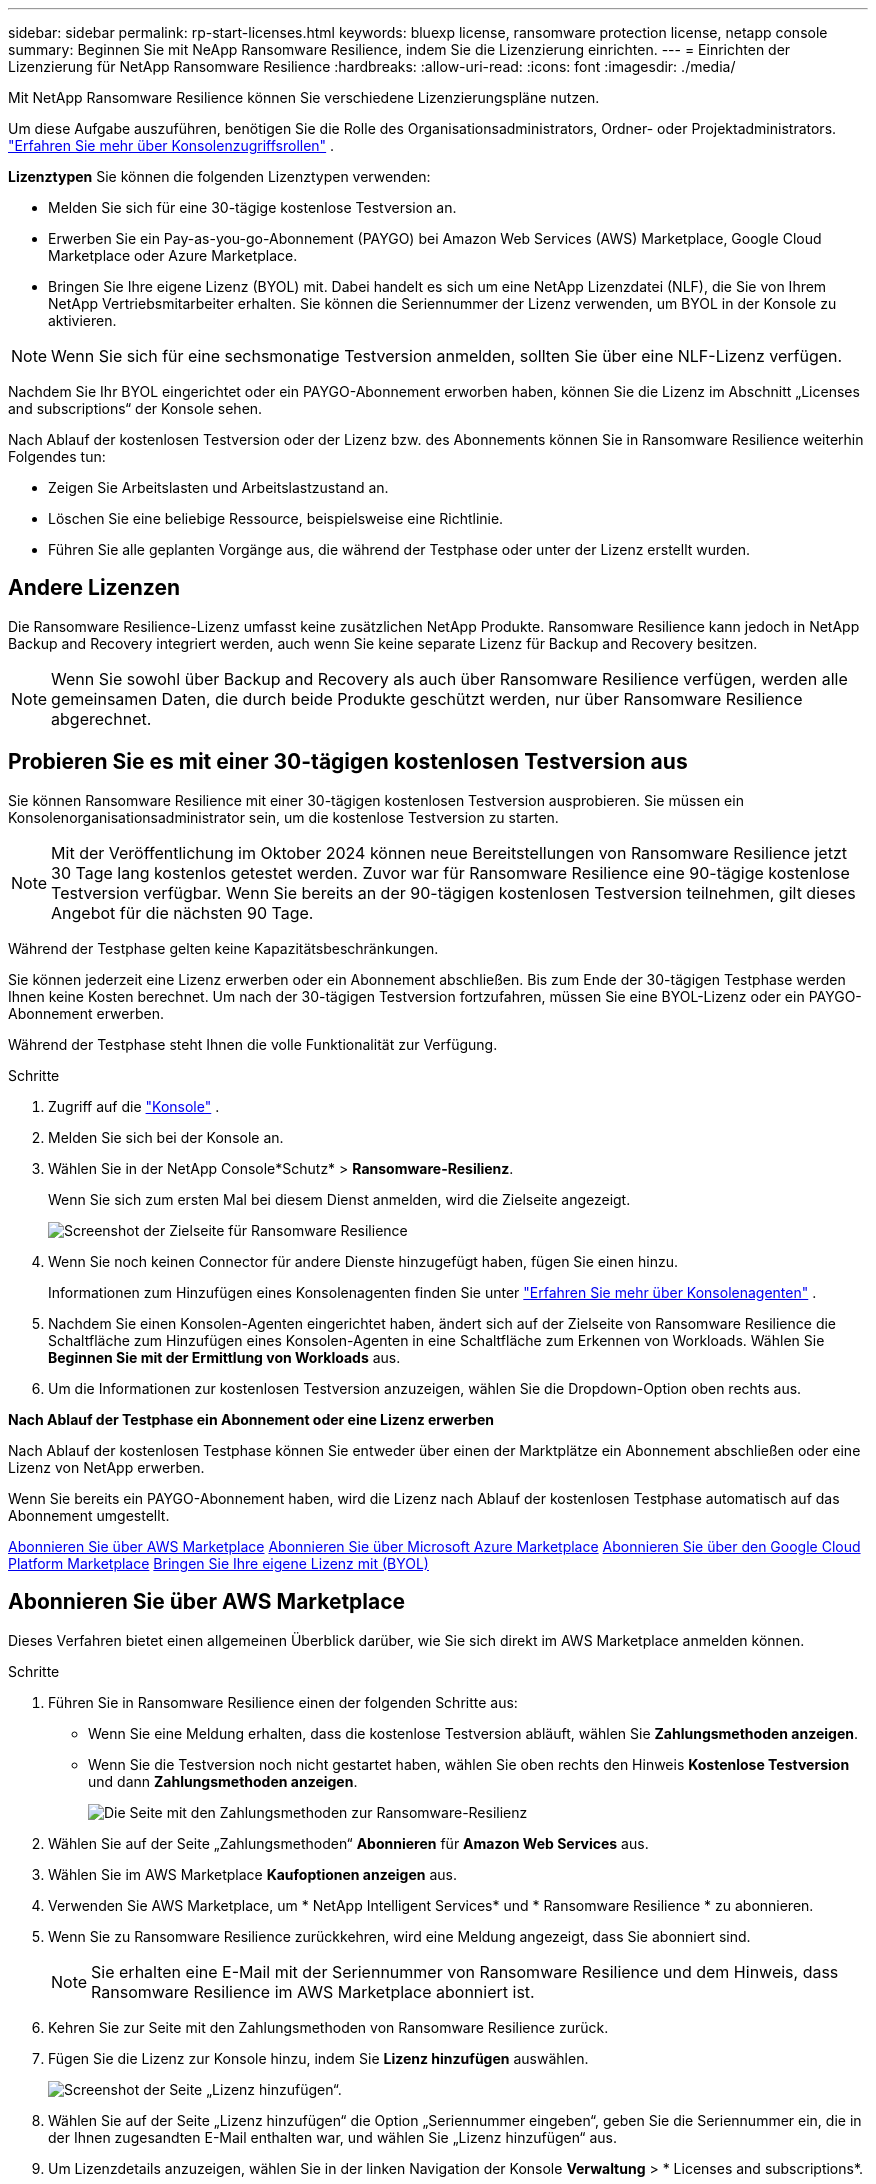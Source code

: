---
sidebar: sidebar 
permalink: rp-start-licenses.html 
keywords: bluexp license, ransomware protection license, netapp console 
summary: Beginnen Sie mit NeApp Ransomware Resilience, indem Sie die Lizenzierung einrichten. 
---
= Einrichten der Lizenzierung für NetApp Ransomware Resilience
:hardbreaks:
:allow-uri-read: 
:icons: font
:imagesdir: ./media/


[role="lead"]
Mit NetApp Ransomware Resilience können Sie verschiedene Lizenzierungspläne nutzen.

Um diese Aufgabe auszuführen, benötigen Sie die Rolle des Organisationsadministrators, Ordner- oder Projektadministrators. https://docs.netapp.com/us-en/console-setup-admin/reference-iam-predefined-roles.html["Erfahren Sie mehr über Konsolenzugriffsrollen"^] .

*Lizenztypen* Sie können die folgenden Lizenztypen verwenden:

* Melden Sie sich für eine 30-tägige kostenlose Testversion an.
* Erwerben Sie ein Pay-as-you-go-Abonnement (PAYGO) bei Amazon Web Services (AWS) Marketplace, Google Cloud Marketplace oder Azure Marketplace.
* Bringen Sie Ihre eigene Lizenz (BYOL) mit. Dabei handelt es sich um eine NetApp Lizenzdatei (NLF), die Sie von Ihrem NetApp Vertriebsmitarbeiter erhalten. Sie können die Seriennummer der Lizenz verwenden, um BYOL in der Konsole zu aktivieren.



NOTE: Wenn Sie sich für eine sechsmonatige Testversion anmelden, sollten Sie über eine NLF-Lizenz verfügen.

Nachdem Sie Ihr BYOL eingerichtet oder ein PAYGO-Abonnement erworben haben, können Sie die Lizenz im Abschnitt „Licenses and subscriptions“ der Konsole sehen.

Nach Ablauf der kostenlosen Testversion oder der Lizenz bzw. des Abonnements können Sie in Ransomware Resilience weiterhin Folgendes tun:

* Zeigen Sie Arbeitslasten und Arbeitslastzustand an.
* Löschen Sie eine beliebige Ressource, beispielsweise eine Richtlinie.
* Führen Sie alle geplanten Vorgänge aus, die während der Testphase oder unter der Lizenz erstellt wurden.




== Andere Lizenzen

Die Ransomware Resilience-Lizenz umfasst keine zusätzlichen NetApp Produkte. Ransomware Resilience kann jedoch in NetApp Backup and Recovery integriert werden, auch wenn Sie keine separate Lizenz für Backup and Recovery besitzen.


NOTE: Wenn Sie sowohl über Backup and Recovery als auch über Ransomware Resilience verfügen, werden alle gemeinsamen Daten, die durch beide Produkte geschützt werden, nur über Ransomware Resilience abgerechnet.



== Probieren Sie es mit einer 30-tägigen kostenlosen Testversion aus

Sie können Ransomware Resilience mit einer 30-tägigen kostenlosen Testversion ausprobieren.  Sie müssen ein Konsolenorganisationsadministrator sein, um die kostenlose Testversion zu starten.


NOTE: Mit der Veröffentlichung im Oktober 2024 können neue Bereitstellungen von Ransomware Resilience jetzt 30 Tage lang kostenlos getestet werden.  Zuvor war für Ransomware Resilience eine 90-tägige kostenlose Testversion verfügbar.  Wenn Sie bereits an der 90-tägigen kostenlosen Testversion teilnehmen, gilt dieses Angebot für die nächsten 90 Tage.

Während der Testphase gelten keine Kapazitätsbeschränkungen.

Sie können jederzeit eine Lizenz erwerben oder ein Abonnement abschließen. Bis zum Ende der 30-tägigen Testphase werden Ihnen keine Kosten berechnet.  Um nach der 30-tägigen Testversion fortzufahren, müssen Sie eine BYOL-Lizenz oder ein PAYGO-Abonnement erwerben.

Während der Testphase steht Ihnen die volle Funktionalität zur Verfügung.

.Schritte
. Zugriff auf die https://console.netapp.com/["Konsole"^] .
. Melden Sie sich bei der Konsole an.
. Wählen Sie in der NetApp Console*Schutz* > *Ransomware-Resilienz*.
+
Wenn Sie sich zum ersten Mal bei diesem Dienst anmelden, wird die Zielseite angezeigt.

+
image:screen-landing.png["Screenshot der Zielseite für Ransomware Resilience"]

. Wenn Sie noch keinen Connector für andere Dienste hinzugefügt haben, fügen Sie einen hinzu.
+
Informationen zum Hinzufügen eines Konsolenagenten finden Sie unter https://docs.netapp.com/us-en/console-setup-admin/concept-connectors.html["Erfahren Sie mehr über Konsolenagenten"^] .

. Nachdem Sie einen Konsolen-Agenten eingerichtet haben, ändert sich auf der Zielseite von Ransomware Resilience die Schaltfläche zum Hinzufügen eines Konsolen-Agenten in eine Schaltfläche zum Erkennen von Workloads.  Wählen Sie *Beginnen Sie mit der Ermittlung von Workloads* aus.
. Um die Informationen zur kostenlosen Testversion anzuzeigen, wählen Sie die Dropdown-Option oben rechts aus.


*Nach Ablauf der Testphase ein Abonnement oder eine Lizenz erwerben*

Nach Ablauf der kostenlosen Testphase können Sie entweder über einen der Marktplätze ein Abonnement abschließen oder eine Lizenz von NetApp erwerben.

Wenn Sie bereits ein PAYGO-Abonnement haben, wird die Lizenz nach Ablauf der kostenlosen Testphase automatisch auf das Abonnement umgestellt.

<<Abonnieren Sie über AWS Marketplace>> <<Abonnieren Sie über Microsoft Azure Marketplace>> <<Abonnieren Sie über den Google Cloud Platform Marketplace>> <<Bringen Sie Ihre eigene Lizenz mit (BYOL)>>



== Abonnieren Sie über AWS Marketplace

Dieses Verfahren bietet einen allgemeinen Überblick darüber, wie Sie sich direkt im AWS Marketplace anmelden können.

.Schritte
. Führen Sie in Ransomware Resilience einen der folgenden Schritte aus:
+
** Wenn Sie eine Meldung erhalten, dass die kostenlose Testversion abläuft, wählen Sie *Zahlungsmethoden anzeigen*.
** Wenn Sie die Testversion noch nicht gestartet haben, wählen Sie oben rechts den Hinweis *Kostenlose Testversion* und dann *Zahlungsmethoden anzeigen*.
+
image:screen-license-payment-methods3.png["Die Seite mit den Zahlungsmethoden zur Ransomware-Resilienz"]



. Wählen Sie auf der Seite „Zahlungsmethoden“ *Abonnieren* für *Amazon Web Services* aus.
. Wählen Sie im AWS Marketplace *Kaufoptionen anzeigen* aus.
. Verwenden Sie AWS Marketplace, um * NetApp Intelligent Services* und * Ransomware Resilience * zu abonnieren.
. Wenn Sie zu Ransomware Resilience zurückkehren, wird eine Meldung angezeigt, dass Sie abonniert sind.
+

NOTE: Sie erhalten eine E-Mail mit der Seriennummer von Ransomware Resilience und dem Hinweis, dass Ransomware Resilience im AWS Marketplace abonniert ist.

. Kehren Sie zur Seite mit den Zahlungsmethoden von Ransomware Resilience zurück.
. Fügen Sie die Lizenz zur Konsole hinzu, indem Sie *Lizenz hinzufügen* auswählen.
+
image:screen-license-dw-add-license.png["Screenshot der Seite „Lizenz hinzufügen“."]

. Wählen Sie auf der Seite „Lizenz hinzufügen“ die Option „Seriennummer eingeben“, geben Sie die Seriennummer ein, die in der Ihnen zugesandten E-Mail enthalten war, und wählen Sie „Lizenz hinzufügen“ aus.
. Um Lizenzdetails anzuzeigen, wählen Sie in der linken Navigation der Konsole *Verwaltung* > * Licenses and subscriptions*.
+
** Um Abonnementinformationen anzuzeigen, wählen Sie *Abonnements*.
** Um BYOL-Lizenzen anzuzeigen, wählen Sie *Data Services-Lizenzen*.


. Zurück zur Ransomware-Resilienz.  Wählen Sie in der linken Navigationsleiste der Konsole *Schutz* > *Ransomware-Resilienz* aus.
+
Es wird eine Meldung angezeigt, dass eine Lizenz hinzugefügt wurde.





== Abonnieren Sie über Microsoft Azure Marketplace

Dieses Verfahren bietet einen allgemeinen Überblick darüber, wie Sie sich direkt im Azure Marketplace anmelden können.

.Schritte
. Führen Sie in Ransomware Resilience einen der folgenden Schritte aus:
+
** Wenn Sie eine Meldung erhalten, dass die kostenlose Testversion abläuft, wählen Sie *Zahlungsmethoden anzeigen*.
** Wenn Sie die Testversion noch nicht gestartet haben, wählen Sie oben rechts den Hinweis *Kostenlose Testversion* und dann *Zahlungsmethoden anzeigen*.
+
image:screen-license-payment-methods3.png["Die Seite mit den Zahlungsmethoden zur Ransomware-Resilienz"]



. Wählen Sie auf der Seite „Zahlungsmethoden“ *Abonnieren* für *Microsoft Azure Marketplace* aus.
. Wählen Sie im Azure Marketplace *Kaufoptionen anzeigen* aus.
. Verwenden Sie Azure Marketplace, um * NetApp Intelligent Services* und * Ransomware Resilience * zu abonnieren.
. Wenn Sie zu Ransomware Resilience zurückkehren, wird eine Meldung angezeigt, dass Sie abonniert sind.
+

NOTE: Sie erhalten eine E-Mail mit der Seriennummer von Ransomware Resilience und dem Hinweis, dass Ransomware Resilience im Azure Marketplace abonniert ist.

. Kehren Sie zur Seite mit den Zahlungsmethoden für Ransomware Resilience zurück.
. Um die Lizenz hinzuzufügen, wählen Sie *Lizenz hinzufügen*.
+
image:screen-license-dw-add-license.png["Screenshot der Seite „Lizenz hinzufügen“."]

. Wählen Sie auf der Seite „Lizenz hinzufügen“ die Option „Seriennummer eingeben“ aus und geben Sie dann die Seriennummer aus der E-Mail ein, die Sie erhalten haben.  Wählen Sie *Lizenz hinzufügen*.
. Um Lizenzdetails unter „Licenses and subscriptions“ anzuzeigen, wählen Sie in der linken Navigation der Konsole „Governance“ > „Licenses and subscriptions“ aus.
+
** Um Abonnementinformationen anzuzeigen, wählen Sie *Abonnements*.
** Um BYOL-Lizenzen anzuzeigen, wählen Sie *Data Services-Lizenzen*.


. Zurück zur Ransomware-Resilienz.  Wählen Sie in der linken Navigationsleiste der Konsole *Schutz* > *Ransomware-Resilienz* aus.
+
Es wird eine Meldung angezeigt, dass eine Lizenz hinzugefügt wurde.





== Abonnieren Sie über den Google Cloud Platform Marketplace

Dieses Verfahren bietet einen allgemeinen Überblick darüber, wie Sie sich direkt im Google Cloud Platform Marketplace anmelden können.

.Schritte
. Führen Sie in der Ransomware-Resilienz einen der folgenden Schritte aus:
+
** Wenn Sie eine Meldung erhalten, dass die kostenlose Testversion abläuft, wählen Sie *Zahlungsmethoden anzeigen*.
** Wenn Sie die Testversion noch nicht gestartet haben, wählen Sie oben rechts den Hinweis *Kostenlose Testversion* und dann *Zahlungsmethoden anzeigen*.
+
image:screen-license-payment-methods3.png["Screenshot der Seite mit den Zahlungsmethoden für Ransomware Resilience."]



. Wählen Sie auf der Seite „Zahlungsmethoden“ die Option „Abonnieren“ für Google Cloud Platform Marketplace* aus.
. Wählen Sie im Google Cloud Platform Marketplace *Abonnieren* aus.
. Verwenden Sie den Google Cloud Platform Marketplace, um * NetApp Intelligent Services* und *Ransomware Resilience* zu abonnieren.
. Wenn Sie zu Ransomware Resilience zurückkehren, wird eine Meldung angezeigt, dass Sie abonniert sind.
+

NOTE: Sie erhalten eine E-Mail mit der Seriennummer von Ransomware Resilience und dem Hinweis, dass Ransomware Resilience im Google Cloud Platform Marketplace abonniert ist.

. Kehren Sie zur Seite mit den Zahlungsmethoden für Ransomware Resilience zurück.
. Um die Lizenz zur Konsole hinzuzufügen, wählen Sie *Lizenz hinzufügen*.
+
image:screen-license-dw-add-license.png["Screenshot der Seite „Lizenz hinzufügen“."]

. Wählen Sie auf der Seite „Lizenz hinzufügen“ die Option „Seriennummer eingeben“ aus.  Geben Sie die Seriennummer in der E-Mail ein, die Sie erhalten haben.  Wählen Sie *Lizenz hinzufügen*.
. Um Lizenzdetails anzuzeigen, wählen Sie in der linken Navigation der Konsole *Governance* > * Licenses and subscriptions*.
+
** Um Abonnementinformationen anzuzeigen, wählen Sie *Abonnements*.
** Um BYOL-Lizenzen anzuzeigen, wählen Sie *Data Services-Lizenzen*.


. Zurück zur Ransomware-Resilienz.  Wählen Sie in der linken Navigationsleiste der Konsole *Schutz* > *Ransomware-Resilienz* aus.
+
Es wird eine Meldung angezeigt, dass eine Lizenz hinzugefügt wurde.





== Bringen Sie Ihre eigene Lizenz mit (BYOL)

Wenn Sie Ihre eigene Lizenz mitbringen möchten (BYOL), müssen Sie die Lizenz erwerben, die NetApp -Lizenzdatei (NLF) abrufen und dann die Lizenz zur Konsole hinzufügen.

*Fügen Sie Ihre Lizenzdatei zur Konsole hinzu*

Nachdem Sie Ihre Ransomware Resilience-Lizenz von Ihrem NetApp Vertriebsmitarbeiter erworben haben, aktivieren Sie die Lizenz, indem Sie die Seriennummer von Ransomware Resilience und die Kontoinformationen der NetApp Support Site (NSS) eingeben.

.Bevor Sie beginnen
Sie benötigen die Seriennummer von Ransomware Resilience.  Suchen Sie diese Nummer in Ihrem Verkaufsauftrag oder wenden Sie sich für diese Informationen an das Kundenteam.

.Schritte
. Nachdem Sie die Lizenz erhalten haben, kehren Sie zu Ransomware Resilience zurück.  Wählen Sie oben rechts die Option *Zahlungsmethoden anzeigen*.  Oder wählen Sie in der Meldung, dass die kostenlose Testversion abläuft, *Abonnieren oder Lizenz kaufen* aus.
. Wählen Sie *Lizenz hinzufügen*, um zur Seite „Konsolenlizenzen und -abonnements“ zu gelangen.
. Wählen Sie auf der Registerkarte *Data Services-Lizenzen* die Option *Lizenz hinzufügen* aus.
+
image:screen-license-dw-add-license.png["Screenshot der Seite „Lizenz hinzufügen“."]

. Geben Sie auf der Seite „Lizenz hinzufügen“ die Seriennummer und die Kontoinformationen der NetApp -Support-Site ein.
+
** Wenn Sie die Seriennummer der Konsolenlizenz haben und Ihr NSS-Konto kennen, wählen Sie die Option *Seriennummer eingeben* und geben Sie diese Informationen ein.
+
Wenn Ihr NetApp Support Site-Konto nicht in der Dropdown-Liste verfügbar ist, https://docs.netapp.com/us-en/console-setup-admin/task-adding-nss-accounts.html["Fügen Sie das NSS-Konto zur Konsole hinzu"^] .

** Wenn Sie über die zvondolr-Lizenzdatei verfügen (erforderlich bei Installation auf einer Dark Site), wählen Sie die Option *Lizenzdatei hochladen* und folgen Sie den Anweisungen zum Anhängen der Datei.


. Wählen Sie *Lizenz hinzufügen*.


.Ergebnis
Auf der Seite „Licenses and subscriptions“ wird angezeigt, dass Ransomware Resilience über eine Lizenz verfügt.



== Aktualisieren Sie Ihre Konsolenlizenz, wenn sie abläuft

Wenn sich Ihre Lizenzlaufzeit dem Ablaufdatum nähert oder Ihre lizenzierte Kapazität das Limit erreicht, werden Sie in der Ransomware Resilience-Benutzeroberfläche benachrichtigt.  Sie können Ihre Ransomware Resilience-Lizenz vor Ablauf aktualisieren, sodass Ihr Zugriff auf die gescannten Daten ohne Unterbrechung möglich ist.


TIP: Diese Meldung erscheint auch in Licenses and subscriptions und in https://docs.netapp.com/us-en/console-setup-admin/task-monitor-cm-operations.html#monitoring-operations-status-using-the-notification-center["Benachrichtigungseinstellungen"] .

.Schritte
. Sie können eine E-Mail an den Support senden, um eine Aktualisierung Ihrer Lizenz anzufordern.
+
Nachdem Sie die Lizenz bezahlt haben und sie bei der NetApp -Support-Site registriert ist, aktualisiert die Konsole die Lizenz automatisch.  Auf der Seite „Data Services-Lizenzen“ wird die Änderung in 5 bis 10 Minuten angezeigt.

. Wenn die Konsole die Lizenz nicht automatisch aktualisieren kann, müssen Sie die Lizenzdatei manuell hochladen.
+
.. Sie können die Lizenzdatei von der NetApp Support-Site beziehen.
.. Wählen Sie in der Konsole **Administration** > ** Licenses and subscriptions**.
.. Wählen Sie die Registerkarte *Data Services-Lizenzen*, wählen Sie das Symbol *Aktionen ...* für die Seriennummer, die Sie aktualisieren, und wählen Sie dann *Lizenz aktualisieren*.






== Beenden Sie das PAYGO-Abonnement

Wenn Sie Ihr PAYGO-Abonnement beenden möchten, können Sie dies jederzeit tun.

.Schritte
. Wählen Sie in Ransomware Resilience oben rechts die Lizenzoption aus.
. Wählen Sie *Zahlungsmethoden anzeigen*.
. Deaktivieren Sie in den Dropdown-Details das Kontrollkästchen *Nach Ablauf der aktuellen Zahlungsmethode verwenden*.
. Wählen Sie *Speichern*.

